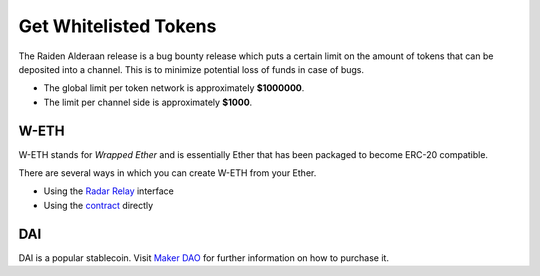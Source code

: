 Get Whitelisted Tokens
======================

The Raiden Alderaan release is a bug bounty release which puts a certain
limit on the amount of tokens that can be deposited into a channel. This
is to minimize potential loss of funds in case of bugs.

-  The global limit per token network is approximately **$1000000**.
-  The limit per channel side is approximately **$1000**.

W-ETH
-----

W-ETH stands for *Wrapped Ether* and is essentially Ether that has been
packaged to become ERC-20 compatible.

There are several ways in which you can create W-ETH from your Ether.

-  Using the `Radar Relay <https://relay.radar.tech/>`__ interface
-  Using the
   `contract <https://etherscan.io/address/0xc02aaa39b223fe8d0a0e5c4f27ead9083c756cc2#code>`__
   directly

DAI
---

DAI is a popular stablecoin. Visit `Maker
DAO <https://makerdao.com/en/>`__ for further information on how to
purchase it.
